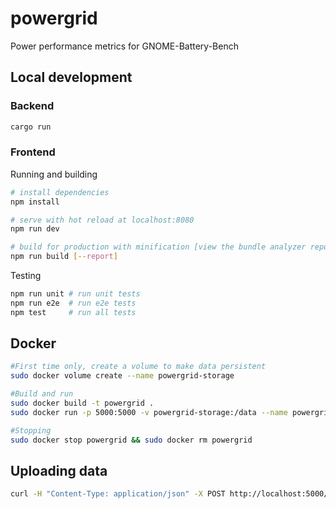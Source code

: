 * powergrid
Power performance metrics for GNOME-Battery-Bench

** Local development
*** Backend
#+BEGIN_SRC sh
cargo run
#+END_SRC

*** Frontend
Running and building
#+BEGIN_SRC sh
# install dependencies
npm install

# serve with hot reload at localhost:8080
npm run dev

# build for production with minification [view the bundle analyzer report]
npm run build [--report]
#+END_SRC

Testing
#+BEGIN_SRC sh
npm run unit # run unit tests
npm run e2e  # run e2e tests
npm test     # run all tests
#+END_SRC
** Docker
#+BEGIN_SRC sh
#First time only, create a volume to make data persistent
sudo docker volume create --name powergrid-storage

#Build and run
sudo docker build -t powergrid .
sudo docker run -p 5000:5000 -v powergrid-storage:/data --name powergrid -d powergrid

#Stopping
sudo docker stop powergrid && sudo docker rm powergrid
#+END_SRC

** Uploading data

#+BEGIN_SRC sh
curl -H "Content-Type: application/json" -X POST http://localhost:5000/upload -d @<FILE>
#+END_SRC
